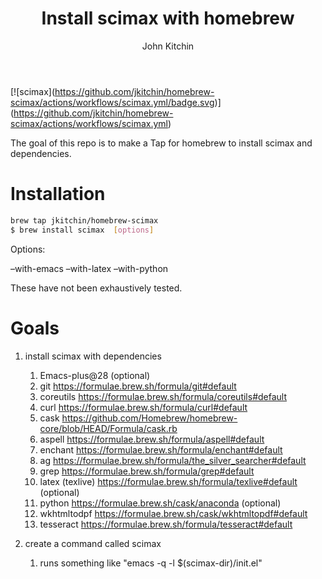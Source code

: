 #+title: Install scimax with homebrew
#+author: John Kitchin

[![scimax](https://github.com/jkitchin/homebrew-scimax/actions/workflows/scimax.yml/badge.svg)](https://github.com/jkitchin/homebrew-scimax/actions/workflows/scimax.yml)

The goal of this repo is to make a Tap for homebrew to install scimax and dependencies. 

* Installation

#+BEGIN_SRC sh
brew tap jkitchin/homebrew-scimax
$ brew install scimax  [options]
#+END_SRC

Options:

--with-emacs
--with-latex
--with-python

These have not been exhaustively tested.

* Goals
1. install scimax with dependencies
   1. Emacs-plus@28 (optional)
   2. git https://formulae.brew.sh/formula/git#default
   3. coreutils https://formulae.brew.sh/formula/coreutils#default
   4. curl https://formulae.brew.sh/formula/curl#default
   5. cask https://github.com/Homebrew/homebrew-core/blob/HEAD/Formula/cask.rb
   6. aspell https://formulae.brew.sh/formula/aspell#default
   7. enchant https://formulae.brew.sh/formula/enchant#default
   8. ag https://formulae.brew.sh/formula/the_silver_searcher#default
   9. grep https://formulae.brew.sh/formula/grep#default
   10. latex (texlive) https://formulae.brew.sh/formula/texlive#default (optional)
   11. python  https://formulae.brew.sh/cask/anaconda (optional)
   12. wkhtmltodpf https://formulae.brew.sh/cask/wkhtmltopdf#default
   13. tesseract https://formulae.brew.sh/formula/tesseract#default

2. create a command called scimax

   1. runs something like "emacs -q -l $(scimax-dir)/init.el"
